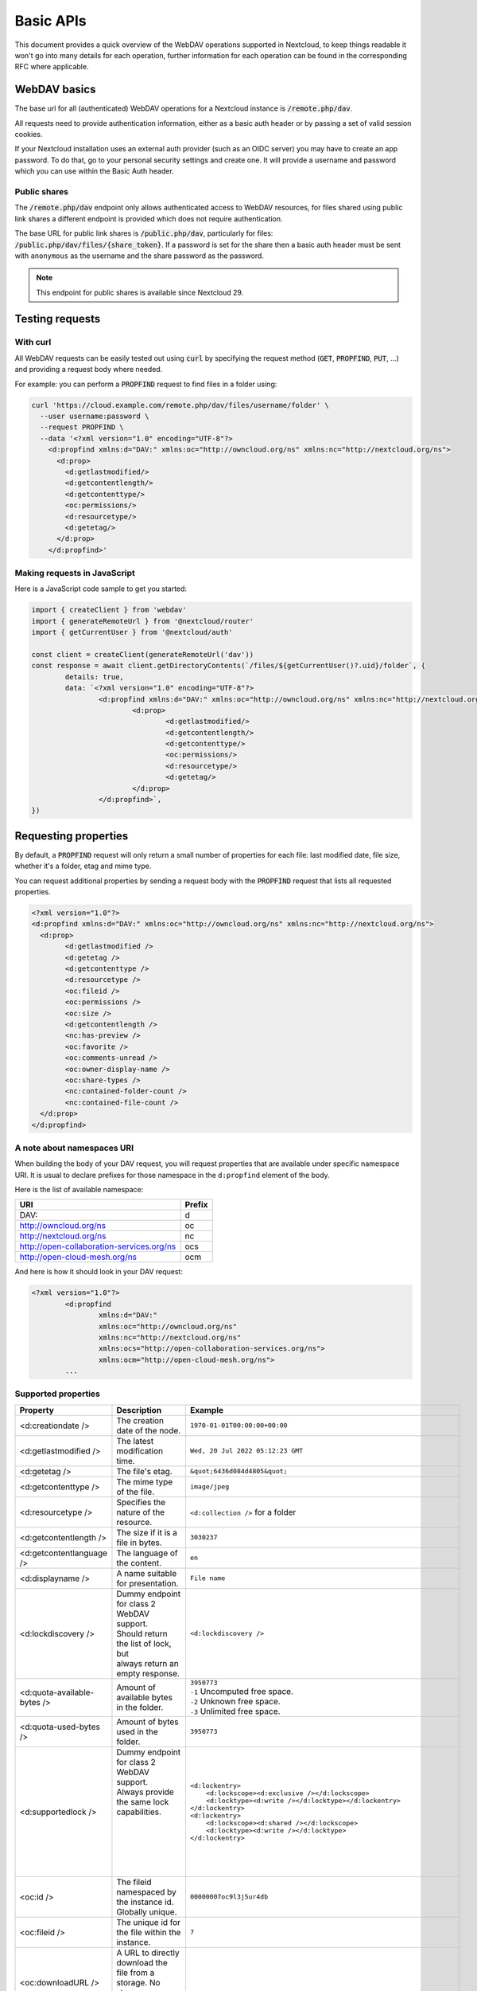 .. _webdavindex:

==========
Basic APIs
==========

This document provides a quick overview of the WebDAV operations supported in Nextcloud, to keep things readable it won't go into many details
for each operation, further information for each operation can be found in the corresponding RFC where applicable.

WebDAV basics
-------------

The base url for all (authenticated) WebDAV operations for a Nextcloud instance is :code:`/remote.php/dav`.

All requests need to provide authentication information, either as a basic auth header or by passing a set of valid session cookies.

If your Nextcloud installation uses an external auth provider (such as an OIDC server) you may have to create an app password.
To do that, go to your personal security settings and create one. It will provide a username and password which you can use within the Basic Auth header.

Public shares
^^^^^^^^^^^^^

The :code:`/remote.php/dav` endpoint only allows authenticated access to WebDAV resources,
for files shared using public link shares a different endpoint is provided which does not require authentication.

The base URL for public link shares is :code:`/public.php/dav`, particularly for files: :code:`/public.php/dav/files/{share_token}`.
If a password is set for the share then a basic auth header must be sent with ``anonymous`` as the username and the share password as the password.

.. note:: This endpoint for public shares is available since Nextcloud 29.

Testing requests
----------------

With curl
^^^^^^^^^

All WebDAV requests can be easily tested out using :code:`curl` by specifying the request method (:code:`GET`, :code:`PROPFIND`, :code:`PUT`, ...) and providing a request body where needed.

For example: you can perform a :code:`PROPFIND` request to find files in a folder using:

.. code-block:: bash

    curl 'https://cloud.example.com/remote.php/dav/files/username/folder' \
      --user username:password \
      --request PROPFIND \
      --data '<?xml version="1.0" encoding="UTF-8"?>
        <d:propfind xmlns:d="DAV:" xmlns:oc="http://owncloud.org/ns" xmlns:nc="http://nextcloud.org/ns">
          <d:prop>
            <d:getlastmodified/>
            <d:getcontentlength/>
            <d:getcontenttype/>
            <oc:permissions/>
            <d:resourcetype/>
            <d:getetag/>
          </d:prop>
        </d:propfind>'

Making requests in JavaScript
^^^^^^^^^^^^^^^^^^^^^^^^^^^^^

Here is a JavaScript code sample to get you started:

.. code-block:: javascript

	import { createClient } from 'webdav'
	import { generateRemoteUrl } from '@nextcloud/router'
	import { getCurrentUser } from '@nextcloud/auth'

	const client = createClient(generateRemoteUrl('dav'))
	const response = await client.getDirectoryContents(`/files/${getCurrentUser()?.uid}/folder`, {
		details: true,
		data: `<?xml version="1.0" encoding="UTF-8"?>
			<d:propfind xmlns:d="DAV:" xmlns:oc="http://owncloud.org/ns" xmlns:nc="http://nextcloud.org/ns">
				<d:prop>
					<d:getlastmodified/>
					<d:getcontentlength/>
					<d:getcontenttype/>
					<oc:permissions/>
					<d:resourcetype/>
					<d:getetag/>
				</d:prop>
			</d:propfind>`,
	})

Requesting properties
---------------------

By default, a :code:`PROPFIND` request will only return a small number of properties for each file: last modified date, file size, whether it's a folder, etag and mime type.

You can request additional properties by sending a request body with the :code:`PROPFIND` request that lists all requested properties.

.. code-block:: xml

	<?xml version="1.0"?>
	<d:propfind xmlns:d="DAV:" xmlns:oc="http://owncloud.org/ns" xmlns:nc="http://nextcloud.org/ns">
	  <d:prop>
		<d:getlastmodified />
		<d:getetag />
		<d:getcontenttype />
		<d:resourcetype />
		<oc:fileid />
		<oc:permissions />
		<oc:size />
		<d:getcontentlength />
		<nc:has-preview />
		<oc:favorite />
		<oc:comments-unread />
		<oc:owner-display-name />
		<oc:share-types />
		<nc:contained-folder-count />
		<nc:contained-file-count />
	  </d:prop>
	</d:propfind>

A note about namespaces URI
^^^^^^^^^^^^^^^^^^^^^^^^^^^

When building the body of your DAV request, you will request properties that are available under specific namespace URI.
It is usual to declare prefixes for those namespace in the ``d:propfind`` element of the body.

Here is the list of available namespace:

=========================================  ======
                   URI                     Prefix
=========================================  ======
DAV:                                       d
http://owncloud.org/ns                     oc
http://nextcloud.org/ns                    nc
http://open-collaboration-services.org/ns  ocs
http://open-cloud-mesh.org/ns              ocm
=========================================  ======

And here is how it should look in your DAV request:

.. code-block:: xml

	<?xml version="1.0"?>
		<d:propfind
			xmlns:d="DAV:"
			xmlns:oc="http://owncloud.org/ns"
			xmlns:nc="http://nextcloud.org/ns"
			xmlns:ocs="http://open-collaboration-services.org/ns">
			xmlns:ocm="http://open-cloud-mesh.org/ns">
		...

Supported properties
^^^^^^^^^^^^^^^^^^^^

+-------------------------------+-------------------------------------------------+--------------------------------------------------------------------------------------+
|           Property            |                   Description                   |                                 Example                                              |
+===============================+=================================================+======================================================================================+
| <d:creationdate />            | The creation date of the node.                  | ``1970-01-01T00:00:00+00:00``                                                        |
+-------------------------------+-------------------------------------------------+--------------------------------------------------------------------------------------+
| <d:getlastmodified />         | The latest modification time.                   | ``Wed, 20 Jul 2022 05:12:23 GMT``                                                    |
+-------------------------------+-------------------------------------------------+--------------------------------------------------------------------------------------+
| <d:getetag />                 | The file's etag.                                | ``&quot;6436d084d4805&quot;``                                                        |
+-------------------------------+-------------------------------------------------+--------------------------------------------------------------------------------------+
| <d:getcontenttype />          | The mime type of the file.                      | ``image/jpeg``                                                                       |
+-------------------------------+-------------------------------------------------+--------------------------------------------------------------------------------------+
| <d:resourcetype />            | Specifies the nature of the resource.           | ``<d:collection />`` for a folder                                                    |
+-------------------------------+-------------------------------------------------+--------------------------------------------------------------------------------------+
| <d:getcontentlength />        | The size if it is a file in bytes.              | ``3030237``                                                                          |
+-------------------------------+-------------------------------------------------+--------------------------------------------------------------------------------------+
| <d:getcontentlanguage />      | The language of the content.                    | ``en``                                                                               |
+-------------------------------+-------------------------------------------------+--------------------------------------------------------------------------------------+
| <d:displayname />             | A name suitable for presentation.               | ``File name``                                                                        |
+-------------------------------+-------------------------------------------------+--------------------------------------------------------------------------------------+
| <d:lockdiscovery />           | | Dummy endpoint for class 2 WebDAV support.    | ``<d:lockdiscovery />``                                                              |
|                               | | Should return the list of lock, but           |                                                                                      |
|                               | | always return an empty response.              |                                                                                      |
+-------------------------------+-------------------------------------------------+--------------------------------------------------------------------------------------+
| <d:quota-available-bytes />   | Amount of available bytes in the folder.        | | ``3950773``                                                                        |
|                               |                                                 | | ``-1`` Uncomputed free space.                                                      |
|                               |                                                 | | ``-2`` Unknown free space.                                                         |
|                               |                                                 | | ``-3`` Unlimited free space.                                                       |
+-------------------------------+-------------------------------------------------+--------------------------------------------------------------------------------------+
| <d:quota-used-bytes />        | Amount of bytes used in the folder.             | ``3950773``                                                                          |
+-------------------------------+-------------------------------------------------+--------------------------------------------------------------------------------------+
| <d:supportedlock />           | | Dummy endpoint for class 2 WebDAV support.    | | ``<d:lockentry>``                                                                  |
|                               | | Always provide the same lock capabilities.    | |     ``<d:lockscope><d:exclusive /></d:lockscope>``                                 |
|                               | |                                               | |     ``<d:locktype><d:write /></d:locktype></d:lockentry>``                         |
|                               | |                                               | | ``</d:lockentry>``                                                                 |
|                               | |                                               | | ``<d:lockentry>``                                                                  |
|                               | |                                               | |     ``<d:lockscope><d:shared /></d:lockscope>``                                    |
|                               | |                                               | |     ``<d:locktype><d:write /></d:locktype>``                                       |
|                               | |                                               | | ``</d:lockentry>``                                                                 |
+-------------------------------+-------------------------------------------------+--------------------------------------------------------------------------------------+
| <oc:id />                     | | The fileid namespaced by the instance id.     | ``00000007oc9l3j5ur4db``                                                             |
|                               | | Globally unique.                              |                                                                                      |
+-------------------------------+-------------------------------------------------+--------------------------------------------------------------------------------------+
| <oc:fileid />                 | The unique id for the file within the instance. | ``7``                                                                                |
+-------------------------------+-------------------------------------------------+--------------------------------------------------------------------------------------+
| <oc:downloadURL />            | | A URL to directly download the file from a    |                                                                                      |
|                               | | storage. No storage implements that yet.      |                                                                                      |
+-------------------------------+-------------------------------------------------+--------------------------------------------------------------------------------------+
| <oc:permissions />            | | The permissions that the user has over the    | | ``S``: Shared                                                                      |
|                               | | file. The value is a string containing        | | ``R``: Shareable                                                                   |
|                               | | letters for all available permissions.        | | ``M``: Mounted                                                                     |
|                               |                                                 | | ``G``: Readable                                                                    |
|                               |                                                 | | ``D``: Deletable                                                                   |
|                               |                                                 | | ``NV``: Updateable, Renameable, Moveable                                           |
|                               |                                                 | | ``W``: Updateable (file)                                                           |
|                               |                                                 | | ``CK``: Creatable                                                                  |
+-------------------------------+-------------------------------------------------+--------------------------------------------------------------------------------------+
| <nc:creation_time />          | Same as ``creationdate``, but as a timestamp.   | ``1675789581``                                                                       |
+-------------------------------+-------------------------------------------------+--------------------------------------------------------------------------------------+
| <nc:mount-type />             | The type of mount.                              | | ``''`` = local                                                                     |
|                               |                                                 | | ``'shared'`` = received share                                                      |
|                               |                                                 | | ``'group'`` = group folder                                                         |
|                               |                                                 | | ``'external'`` = external storage                                                  |
|                               |                                                 | | ``'external-session'`` = external storage                                          |
+-------------------------------+-------------------------------------------------+--------------------------------------------------------------------------------------+
| <nc:is-encrypted />           | Whether the folder is end-to-end encrypted.     | | ``0`` for ``false``                                                                |
|                               |                                                 | | ``1`` for ``true``                                                                 |
+-------------------------------+-------------------------------------------------+--------------------------------------------------------------------------------------+
| <nc:is-mount-root>            | | This is a special property which is used to   | ``true`` or ``false``                                                                |
|                               | | determine if a node is a mount root or not,   |                                                                                      |
|                               | | e.g. a shared folder. If so, then the node    |                                                                                      |
|                               | | can only be unshared and not deleted.         |                                                                                      |
+-------------------------------+-------------------------------------------------+--------------------------------------------------------------------------------------+
| <oc:tags />                   | List of user specified tags.                    | ``<oc:tag>test</oc:tag>``                                                            |
+-------------------------------+-------------------------------------------------+--------------------------------------------------------------------------------------+
| <oc:favorite />               | The favorite state.                             | | ``0`` for not favourited                                                           |
|                               |                                                 | | ``1`` for favourited                                                               |
+-------------------------------+-------------------------------------------------+--------------------------------------------------------------------------------------+
| <oc:comments-href />          | The DAV endpoint to fetch the comments.         | ``/remote.php/dav/comments/files/{fileId}``                                          |
+-------------------------------+-------------------------------------------------+--------------------------------------------------------------------------------------+
| <oc:comments-count />         | The number of comments.                         | ``2``                                                                                |
+-------------------------------+-------------------------------------------------+--------------------------------------------------------------------------------------+
| <oc:comments-unread />        | The number of unread comments.                  | ``0``                                                                                |
+-------------------------------+-------------------------------------------------+--------------------------------------------------------------------------------------+
| <oc:owner-id />               | The user id of the owner of a shared file.      | ``alice``                                                                            |
+-------------------------------+-------------------------------------------------+--------------------------------------------------------------------------------------+
| <oc:owner-display-name />     | The display name of the owner of a shared file. | ``Alice``                                                                            |
+-------------------------------+-------------------------------------------------+--------------------------------------------------------------------------------------+
| <oc:share-types />            | XML array of share types.                       | | ``<oc:share-type>{shareTypeId}</oc:share-type>``                                   |
|                               |                                                 | | ``0`` = User                                                                       |
|                               |                                                 | | ``1`` = Group                                                                      |
|                               |                                                 | | ``3`` = Public link                                                                |
|                               |                                                 | | ``4`` = Email                                                                      |
|                               |                                                 | | ``6`` = Federated cloud share                                                      |
|                               |                                                 | | ``7`` = Circle                                                                     |
|                               |                                                 | | ``8`` = Guest                                                                      |
|                               |                                                 | | ``9`` = Remote group                                                               |
|                               |                                                 | | ``10`` = Talk conversation                                                         |
|                               |                                                 | | ``12`` = Deck                                                                      |
|                               |                                                 | | ``15`` = Science mesh                                                              |
+-------------------------------+-------------------------------------------------+--------------------------------------------------------------------------------------+
| <ocs:share-permissions />     | | The permissions that the                      | | ``1`` = Read                                                                       |
|                               | | user has over the share.                      | | ``2`` = Update                                                                     |
|                               |                                                 | | ``4`` = Create                                                                     |
|                               |                                                 | | ``8`` = Delete                                                                     |
|                               |                                                 | | ``16`` = Share                                                                     |
|                               |                                                 | | ``31`` = All                                                                       |
+-------------------------------+-------------------------------------------------+--------------------------------------------------------------------------------------+
| <ocm:share-permissions />     | | The permissions that the user has             | ``["share", "read", "write"]``                                                       |
|                               | | over the share as a JSON array.               |                                                                                      |
+-------------------------------+-------------------------------------------------+--------------------------------------------------------------------------------------+
| <nc:share-attributes />       | User set attributes as a JSON array.            | ``[{ "scope" => <string>, "key" => <string>, "enabled" => <bool> }]``                |
+-------------------------------+-------------------------------------------------+--------------------------------------------------------------------------------------+
| <nc:sharees />                | The list of share recipient.                    | | ``<nc:sharee>``                                                                    |
|                               |                                                 | |     ``<nc:id>alice</nc:id>``                                                       |
|                               |                                                 | |     ``<nc:display-name>Alice</nc:display-name>``                                   |
|                               |                                                 | |     ``<nc:type>0</nc:type>``                                                       |
|                               |                                                 | | ``</nc:sharee>``                                                                   |
+-------------------------------+-------------------------------------------------+--------------------------------------------------------------------------------------+
| <oc:checksums />              | An array of checksums stored in the DB by other | ``<oc:checksum>md5:04c36b75222cd9fd47f2607333029106</oc:checksum>``                  |
|                               | clients.                                        |                                                                                      |
|                               | Currently used algorithms are ``MD5``, ``SHA1``,|                                                                                      |
|                               | ``SHA256``, ``SHA3-256``, ``Adler32``.          |                                                                                      |
+-------------------------------+-------------------------------------------------+--------------------------------------------------------------------------------------+
| <nc:has-preview />            | Whether a preview of the file is available.     | ``true`` or ``false``                                                                |
+-------------------------------+-------------------------------------------------+--------------------------------------------------------------------------------------+
| <nc:hidden>                   | | Defines if a file should be hidden            | ``true`` or ``false``                                                                |
|                               | | Currently only used for live photos           |                                                                                      |
+-------------------------------+-------------------------------------------------+--------------------------------------------------------------------------------------+
| <oc:size />                   | | Unlike ``getcontentlength``, this property    | ``127815235``                                                                        |
|                               | | also works for folders, reporting the size of |                                                                                      |
|                               | | everything in the folder. Size is in bytes.   |                                                                                      |
+-------------------------------+-------------------------------------------------+--------------------------------------------------------------------------------------+
| <nc:rich-workspace-file />    | The id of the workspace file.                   | `3456`                                                                               |
+-------------------------------+-------------------------------------------------+--------------------------------------------------------------------------------------+
| <nc:rich-workspace />         | The content of the workspace file.              |                                                                                      |
+-------------------------------+-------------------------------------------------+--------------------------------------------------------------------------------------+
| <nc:upload_time />            | Date this file was uploaded.                    | ``1675789581``                                                                       |
+-------------------------------+-------------------------------------------------+--------------------------------------------------------------------------------------+
| <nc:note />                   | Share note.                                     |                                                                                      |
+-------------------------------+-------------------------------------------------+--------------------------------------------------------------------------------------+
| <nc:contained-folder-count /> | | The number of folders directly contained      |                                                                                      |
|                               | | in the folder (not recursively).              |                                                                                      |
+-------------------------------+-------------------------------------------------+--------------------------------------------------------------------------------------+
| <nc:contained-file-count />   | | The number of files directly contained        |                                                                                      |
|                               | | in the folder (not recursively).              |                                                                                      |
+-------------------------------+-------------------------------------------------+--------------------------------------------------------------------------------------+
| <nc:data-fingerprint />       | | Used by the clients to find out               |                                                                                      |
|                               | | if a backup has been restored.                |                                                                                      |
+-------------------------------+-------------------------------------------------+--------------------------------------------------------------------------------------+
| <nc:acl-enabled>              | Whether ACL is enabled for this group folder.   | ``1`` or ``0``                                                                       |
+-------------------------------+-------------------------------------------------+--------------------------------------------------------------------------------------+
| <nc:acl-can-manage>           | Whether the current user can manager ACL.       | ``1`` or ``0``                                                                       |
+-------------------------------+-------------------------------------------------+--------------------------------------------------------------------------------------+
| <nc:acl-list>                 | Array of ACL rules.                             | | ``<nc:acl>``                                                                       |
|                               |                                                 | |   ``<nc:acl-mapping-type>group</nc:acl-mapping-type>``                             |
|                               |                                                 | |   ``<nc:acl-mapping-id>admin</nc:acl-mapping-id>``                                 |
|                               |                                                 | |   ``<nc:acl-mapping-display-name>admin</nc:acl-mapping-display-name>``             |
|                               |                                                 | |   ``<nc:acl-mask>20</nc:acl-mask>``                                                |
|                               |                                                 | |   ``<nc:acl-permissions>15</nc:acl-permissions>``                                  |
|                               |                                                 | | ``</nc:acl>``                                                                      |
+-------------------------------+-------------------------------------------------+--------------------------------------------------------------------------------------+
| <nc:inherited-acl-list>       | Array of ACL rules from the parents folders     | See <nc:acl-list>                                                                    |
+-------------------------------+-------------------------------------------------+--------------------------------------------------------------------------------------+
| <nc:group-folder-id>          | Numerical id of that group folder.              | ``1``                                                                                |
+-------------------------------+-------------------------------------------------+--------------------------------------------------------------------------------------+
| <nc:lock>                     | Whether the file is locked.                     | ``1`` or ``0``                                                                       |
+-------------------------------+-------------------------------------------------+--------------------------------------------------------------------------------------+
| <nc:lock-owner-type>          | Type of the owner of the lock.                  | ``0`` = User                                                                         |
|                               |                                                 | ``1`` = Office or Text                                                               |
|                               |                                                 | ``2`` = WebDAV                                                                       |
+-------------------------------+-------------------------------------------------+--------------------------------------------------------------------------------------+
| <nc:lock-owner>               | User id of the owner of the lock.               | ``alice``                                                                            |
+-------------------------------+-------------------------------------------------+--------------------------------------------------------------------------------------+
| <nc:lock-owner-displayname>   | Display name of the owner of the lock.          | ``Alice``                                                                            |
+-------------------------------+-------------------------------------------------+--------------------------------------------------------------------------------------+
| <nc:lock-owner-editor>        | App id of an app owned lock.                    |                                                                                      |
+-------------------------------+-------------------------------------------------+--------------------------------------------------------------------------------------+
| <nc:lock-time>                | Date when the lock was created as a timestamp.  | ``1675789581``                                                                       |
+-------------------------------+-------------------------------------------------+--------------------------------------------------------------------------------------+
| <nc:lock-timeout>             | TTL of the lock in seconds staring from the     | ``0`` = No timeout                                                                   |
|                               | creation time.                                  |                                                                                      |
+-------------------------------+-------------------------------------------------+--------------------------------------------------------------------------------------+
| <nc:lock-token>               | The token of the lock.                          | ``files_lock/0e53dfb6-61b4-46f0-b38e-d9a428292998``                                  |
+-------------------------------+-------------------------------------------------+--------------------------------------------------------------------------------------+
| <nc:reminder-due-date>        | | The due date of the reminder                  | ``1970-01-01T00:00:00+00:00``                                                        |
|                               | | as an ISO 8601 formatted string.              |                                                                                      |
+-------------------------------+-------------------------------------------------+--------------------------------------------------------------------------------------+
| <nc:version-label />          | The user-set label for a file.                  |                                                                                      |
+-------------------------------+-------------------------------------------------+--------------------------------------------------------------------------------------+
| <nc:version-author />         | The author's id of a specified file version.    | ``admin``, ``jane``, ``thisAuthorsID``                                               |
+-------------------------------+-------------------------------------------------+--------------------------------------------------------------------------------------+

Listing folders (rfc4918_)
--------------------------

The contents of a folder can be listed by sending a :code:`PROPFIND` request to the folder.

.. code::

	PROPFIND remote.php/dav/files/user/path/to/folder

Getting properties for just the folder
^^^^^^^^^^^^^^^^^^^^^^^^^^^^^^^^^^^^^^

You can request properties of a folder without also getting the folder contents by adding a :code:`Depth: 0` header to the request.

Downloading files
-----------------

.. note:: For shared files this only works if the download permission was not denied by the sharer.

A file can be downloaded by sending a :code:`GET` request to the WebDAV url of the file.

.. code::

	GET remote.php/dav/files/user/path/to/file

.. _webdav-download-folders:

Downloading folders
-------------------

.. note:: The :code:`GET` method is not defined by the WebDAV standard, this is a Nextcloud specific WebDAV extension.
.. note:: For shared folders this only works if the download permission was not denied by the sharer.

A folder can be downloaded as an archive by sending a :code:`GET` request to the WebDAV URL of the folder.
The :code:`Accept` header must be set and contain the MIME type for ZIP archives (:code:`application/zip`) or tarballs (:code:`application/x-tar`).

.. code::

	GET remote.php/dav/files/user/path/to/folder
	Accept: application/zip

Optionally it is possible to only include some files from the folder in the archive by providing the files using the custom :code:`X-NC-Files` header:

.. code::

	GET remote.php/dav/files/user/path/to/folder
	Accept: application/zip
	X-NC-Files: document.txt
	X-NC-Files: image.png

As setting headers is not possible with HTML links it is also possible to provide this both options as query parameters.
In this case the :code:`Accept` header value must be passed as the :code:`accept` query parameter.
The optional files list can be provided as a JSON encoded array through the :code:`files` query parameter.

.. code::

	GET remote.php/dav/files/user/path/to/folder?accept=zip&files=["image.png","document.txt"]

Uploading files
---------------

A file can be uploaded by sending a :code:`PUT` request to the file and sending the raw file contents as the request body.

.. code::

	PUT remote.php/dav/files/user/path/to/file

Any existing file will be overwritten by the request.

Creating folders (rfc4918_)
---------------------------

A folder can be created by sending a :code:`MKCOL` request to the folder.

.. code::

	MKCOL remote.php/dav/files/user/path/to/new/folder

Deleting files and folders (rfc4918_)
-------------------------------------

A file or folder can be deleted by sending a :code:`DELETE` request to the file or folder.

.. code::

	DELETE remote.php/dav/files/user/path/to/file

When deleting a folder, its contents will be deleted recursively.

Moving files and folders (rfc4918_)
-----------------------------------

A file or folder can be moved by sending a :code:`MOVE` request to the file or folder and specifying the destination in the :code:`Destination` header as full url.

.. code::

	MOVE remote.php/dav/files/user/path/to/file
	Destination: https://cloud.example/remote.php/dav/files/user/new/location

The overwrite behavior of the move can be controlled by setting the :code:`Overwrite` head to :code:`T` or :code:`F` to enable or disable overwriting respectively.

Copying files and folders (rfc4918_)
------------------------------------

A file or folder can be copied by sending a :code:`COPY` request to the file or folder and specifying the destination in the :code:`Destination` header as full url.

.. code::

	COPY remote.php/dav/files/user/path/to/file
	Destination: https://cloud.example/remote.php/dav/files/user/new/location

The overwrite behavior of the copy can be controlled by setting the :code:`Overwrite` head to :code:`T` or :code:`F` to enable or disable overwriting respectively.

Settings favorites
------------------

A file or folder can be marked as favorite by sending a :code:`PROPPATCH` request to the file or folder and setting the :code:`oc-favorite` property

.. code-block:: xml

	PROPPATCH remote.php/dav/files/user/path/to/file
	<?xml version="1.0"?>
	<d:propertyupdate xmlns:d="DAV:" xmlns:oc="http://owncloud.org/ns">
	  <d:set>
		<d:prop>
		  <oc:favorite>1</oc:favorite>
		</d:prop>
	  </d:set>
	</d:propertyupdate>

Setting the :code:`oc:favorite` property to ``1`` marks a file as favorite, setting it to ``0`` un-marks it as favorite.

Listing favorites
-----------------

Favorites for a user can be retrieved by sending a :code:`REPORT` request and specifying :code:`oc:favorite` as a filter

.. code-block:: xml

	REPORT remote.php/dav/files/user/path/to/folder
	<?xml version="1.0"?>
	<oc:filter-files  xmlns:d="DAV:" xmlns:oc="http://owncloud.org/ns" xmlns:nc="http://nextcloud.org/ns">
		 <oc:filter-rules>
			 <oc:favorite>1</oc:favorite>
		 </oc:filter-rules>
	 </oc:filter-files>

File properties can be requested by adding a :code:`<d:prop/>` element to the request listing the requested properties in the same way as it would be done for a :code:`PROPFIND` request.

When listing favorites, the request will find all favorites in the folder recursively, all favorites for a user can be found by sending the request to :code:`remote.php/dav/files/user`

.. _rfc4918: https://tools.ietf.org/html/rfc4918


Special Headers
---------------

Request Headers
^^^^^^^^^^^^^^^

You can set some special headers that Nextcloud will interpret.

+-----------------+-----------------------------------------------------------------+------------------------------------------+
|     Header      |                           Description                           |                 Example                  |
+=================+=================================================================+==========================================+
| X-OC-MTime      | | Allow to specify a modification time.                         | ``1675789581``                           |
|                 | | The response will contain the header ``X-OC-MTime: accepted`` |                                          |
|                 | | if the mtime was accepted.                                    |                                          |
+-----------------+-----------------------------------------------------------------+------------------------------------------+
| X-OC-CTime      | | Allow to specify a creation time.                             | ``1675789581``                           |
|                 | | The response will contain the header ``X-OC-CTime: accepted`` |                                          |
|                 | | if the mtime was accepted.                                    |                                          |
+-----------------+-----------------------------------------------------------------+------------------------------------------+
| OC-Checksum     | | A checksum that will be stored in the DB.                     | ``md5:04c36b75222cd9fd47f2607333029106`` |
|                 | | The server will not do any sort of  validation.               |                                          |
|                 | | Currently used algorithms are ``MD5``, ``SHA1``, ``SHA256``,  |                                          |
|                 | | ``SHA3-256``, ``Adler32``.                                    |                                          |
+-----------------+-----------------------------------------------------------------+------------------------------------------+
| X-Hash          | | Allow to request the file's hash from the server.             | ``md5``, ``sha1``, or ``sha256``         |
|                 | | The server will return the hash in a header named either:     |                                          |
|                 | | ``X-Hash-MD5``, ``X-Hash-SHA1``, or ``X-Hash-SHA256``.        |                                          |
+-----------------+-----------------------------------------------------------------+------------------------------------------+
| OC-Total-Length | | Contains the total size of the file during a chunk upload.    | ``4052412``                              |
|                 | | This allow the server to abort faster if the remaining        |                                          |
|                 | | user's quota is not enough.                                   |                                          |
+-----------------+-----------------------------------------------------------------+------------------------------------------+
| OC-Chunked      | | Used for legacy chunk upload to differentiate a regular       | Deprecated ⚠️                            |
|                 | | upload from a chunked upload. It allowed checking for quota   |                                          |
| (deprecated)    | | and various other things. Nowadays, you need to provide the   | You do not have to provide this anymore  |
|                 | | ``OC-Total-Length`` header on the ``PUT`` requests instead.   |                                          |
+-----------------+-----------------------------------------------------------------+------------------------------------------+

Response Headers
----------------

+-----------+------------------------------------------------+-----------------------------------------+
|  Header   |                  Description                   |                 Example                 |
+===========+================================================+=========================================+
| OC-Etag   | | On creation, move and copy,                  | ``"50ef2eba7b74aa84feff013efee2a5ef"``  |
|           | | the response contain the etag of the file.   |                                         |
+-----------+------------------------------------------------+-----------------------------------------+
| OC-FileId | | On creation, move and copy,                  | | Format: ``<padded-id><instance-id>``. |
|           | | the response contain the fileid of the file. | | Example: ``00000259oczn5x60nrdu``     |
+-----------+------------------------------------------------+-----------------------------------------+
